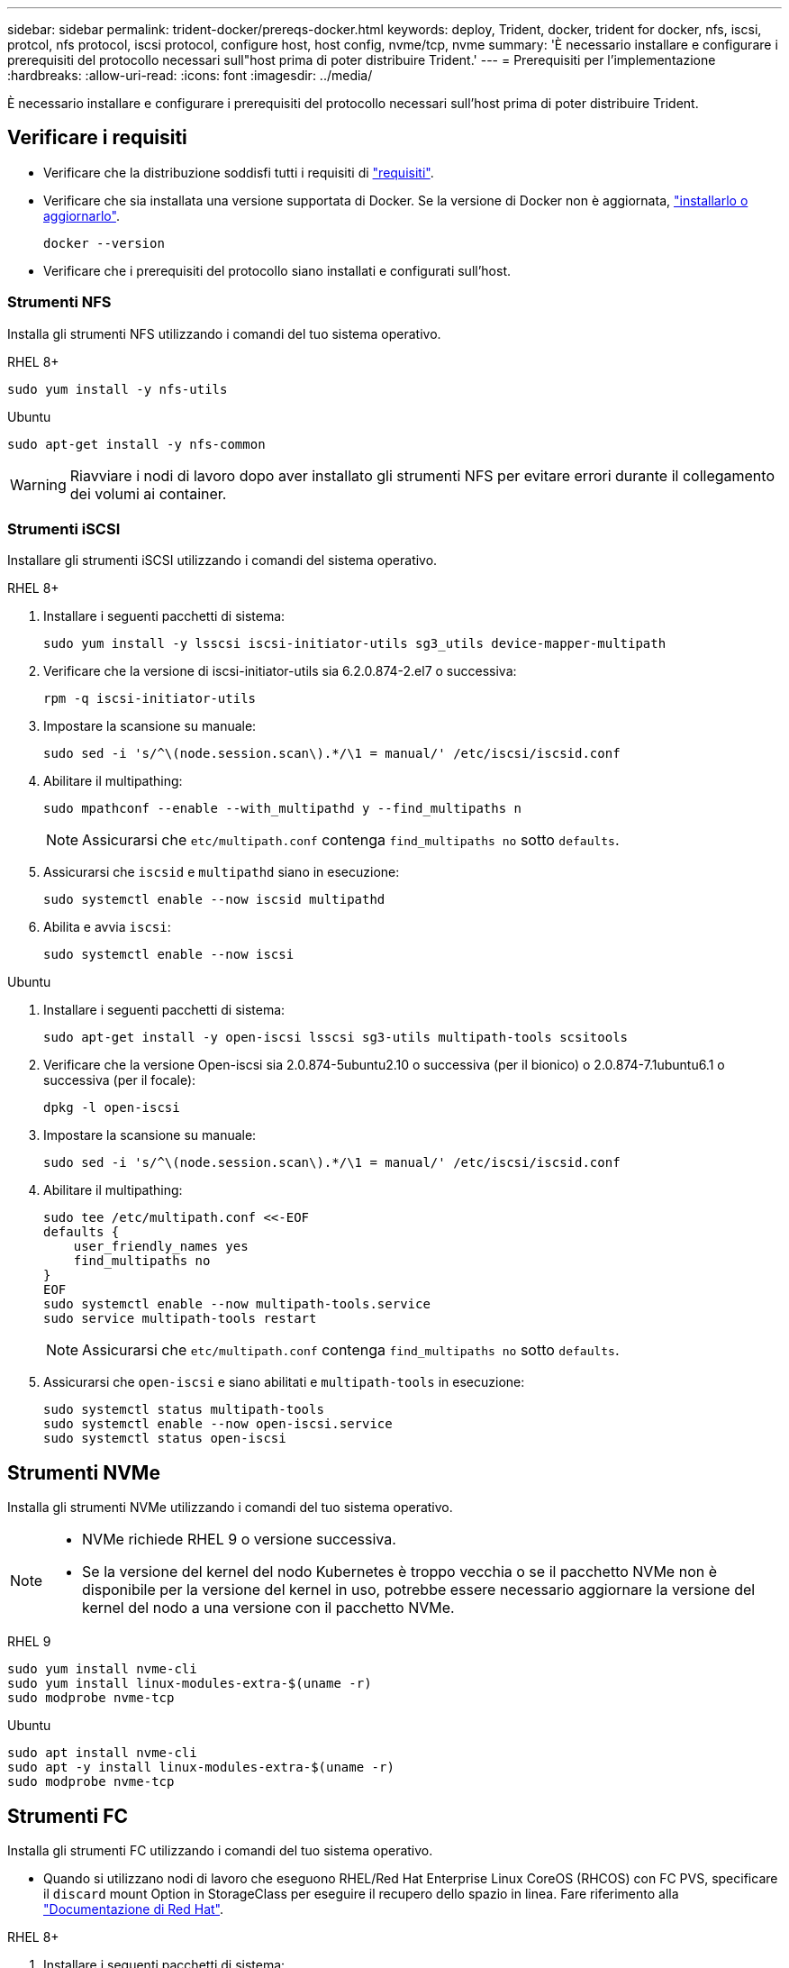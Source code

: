 ---
sidebar: sidebar 
permalink: trident-docker/prereqs-docker.html 
keywords: deploy, Trident, docker, trident for docker, nfs, iscsi, protcol, nfs protocol, iscsi protocol, configure host, host config, nvme/tcp, nvme 
summary: 'È necessario installare e configurare i prerequisiti del protocollo necessari sull"host prima di poter distribuire Trident.' 
---
= Prerequisiti per l'implementazione
:hardbreaks:
:allow-uri-read: 
:icons: font
:imagesdir: ../media/


[role="lead"]
È necessario installare e configurare i prerequisiti del protocollo necessari sull'host prima di poter distribuire Trident.



== Verificare i requisiti

* Verificare che la distribuzione soddisfi tutti i requisiti di link:../trident-get-started/requirements.html["requisiti"].
* Verificare che sia installata una versione supportata di Docker. Se la versione di Docker non è aggiornata, https://docs.docker.com/engine/install/["installarlo o aggiornarlo"^].
+
[source, console]
----
docker --version
----
* Verificare che i prerequisiti del protocollo siano installati e configurati sull'host.




=== Strumenti NFS

Installa gli strumenti NFS utilizzando i comandi del tuo sistema operativo.

[role="tabbed-block"]
====
.RHEL 8+
--
[source, console]
----
sudo yum install -y nfs-utils
----
--
.Ubuntu
--
[source, console]
----
sudo apt-get install -y nfs-common
----
--
====

WARNING: Riavviare i nodi di lavoro dopo aver installato gli strumenti NFS per evitare errori durante il collegamento dei volumi ai container.



=== Strumenti iSCSI

Installare gli strumenti iSCSI utilizzando i comandi del sistema operativo.

[role="tabbed-block"]
====
.RHEL 8+
--
. Installare i seguenti pacchetti di sistema:
+
[source, console]
----
sudo yum install -y lsscsi iscsi-initiator-utils sg3_utils device-mapper-multipath
----
. Verificare che la versione di iscsi-initiator-utils sia 6.2.0.874-2.el7 o successiva:
+
[source, console]
----
rpm -q iscsi-initiator-utils
----
. Impostare la scansione su manuale:
+
[source, console]
----
sudo sed -i 's/^\(node.session.scan\).*/\1 = manual/' /etc/iscsi/iscsid.conf
----
. Abilitare il multipathing:
+
[source, console]
----
sudo mpathconf --enable --with_multipathd y --find_multipaths n
----
+

NOTE: Assicurarsi che `etc/multipath.conf` contenga `find_multipaths no` sotto `defaults`.

. Assicurarsi che `iscsid` e `multipathd` siano in esecuzione:
+
[source, console]
----
sudo systemctl enable --now iscsid multipathd
----
. Abilita e avvia `iscsi`:
+
[source, console]
----
sudo systemctl enable --now iscsi
----


--
.Ubuntu
--
. Installare i seguenti pacchetti di sistema:
+
[source, console]
----
sudo apt-get install -y open-iscsi lsscsi sg3-utils multipath-tools scsitools
----
. Verificare che la versione Open-iscsi sia 2.0.874-5ubuntu2.10 o successiva (per il bionico) o 2.0.874-7.1ubuntu6.1 o successiva (per il focale):
+
[source, console]
----
dpkg -l open-iscsi
----
. Impostare la scansione su manuale:
+
[source, console]
----
sudo sed -i 's/^\(node.session.scan\).*/\1 = manual/' /etc/iscsi/iscsid.conf
----
. Abilitare il multipathing:
+
[source, console]
----
sudo tee /etc/multipath.conf <<-EOF
defaults {
    user_friendly_names yes
    find_multipaths no
}
EOF
sudo systemctl enable --now multipath-tools.service
sudo service multipath-tools restart
----
+

NOTE: Assicurarsi che `etc/multipath.conf` contenga `find_multipaths no` sotto `defaults`.

. Assicurarsi che `open-iscsi` e siano abilitati e `multipath-tools` in esecuzione:
+
[source, console]
----
sudo systemctl status multipath-tools
sudo systemctl enable --now open-iscsi.service
sudo systemctl status open-iscsi
----


--
====


== Strumenti NVMe

Installa gli strumenti NVMe utilizzando i comandi del tuo sistema operativo.

[NOTE]
====
* NVMe richiede RHEL 9 o versione successiva.
* Se la versione del kernel del nodo Kubernetes è troppo vecchia o se il pacchetto NVMe non è disponibile per la versione del kernel in uso, potrebbe essere necessario aggiornare la versione del kernel del nodo a una versione con il pacchetto NVMe.


====
[role="tabbed-block"]
====
.RHEL 9
--
[source, console]
----
sudo yum install nvme-cli
sudo yum install linux-modules-extra-$(uname -r)
sudo modprobe nvme-tcp
----
--
.Ubuntu
--
[source, console]
----
sudo apt install nvme-cli
sudo apt -y install linux-modules-extra-$(uname -r)
sudo modprobe nvme-tcp
----
--
====


== Strumenti FC

Installa gli strumenti FC utilizzando i comandi del tuo sistema operativo.

* Quando si utilizzano nodi di lavoro che eseguono RHEL/Red Hat Enterprise Linux CoreOS (RHCOS) con FC PVS, specificare il `discard` mount Option in StorageClass per eseguire il recupero dello spazio in linea. Fare riferimento alla https://access.redhat.com/documentation/en-us/red_hat_enterprise_linux/8/html/managing_file_systems/discarding-unused-blocks_managing-file-systems["Documentazione di Red Hat"^].


[role="tabbed-block"]
====
.RHEL 8+
--
. Installare i seguenti pacchetti di sistema:
+
[source, console]
----
sudo yum install -y lsscsi device-mapper-multipath
----
. Abilitare il multipathing:
+
[source, console]
----
sudo mpathconf --enable --with_multipathd y --find_multipaths n
----
+

NOTE: Assicurarsi che `etc/multipath.conf` contenga `find_multipaths no` sotto `defaults`.

. Assicurarsi che `multipathd` sia in esecuzione:
+
[source, console]
----
sudo systemctl enable --now multipathd
----


--
.Ubuntu
--
. Installare i seguenti pacchetti di sistema:
+
[source, console]
----
sudo apt-get install -y lsscsi sg3-utils multipath-tools scsitools
----
. Abilitare il multipathing:
+
[source, console]
----
sudo tee /etc/multipath.conf <<-EOF
defaults {
    user_friendly_names yes
    find_multipaths no
}
EOF
sudo systemctl enable --now multipath-tools.service
sudo service multipath-tools restart
----
+

NOTE: Assicurarsi che `etc/multipath.conf` contenga `find_multipaths no` sotto `defaults`.

. Assicurarsi che `multipath-tools` sia attivato e in esecuzione:
+
[source, console]
----
sudo systemctl status multipath-tools
----


--
====